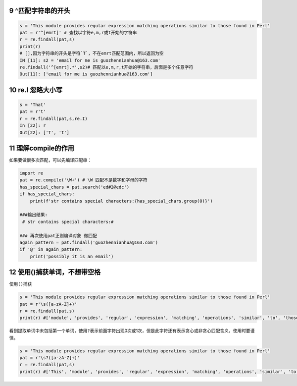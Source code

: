 9 ^匹配字符串的开头
-------------------

.. code:: python

   s = 'This module provides regular expression matching operations similar to those found in Perl'
   pat = r'^[emrt]' # 查找以字符e,m,r或t开始的字符串
   r = re.findall(pat,s)
   print(r)
   # [],因为字符串的开头是字符`T`，不在emrt匹配范围内，所以返回为空
   IN [11]: s2 = 'email for me is guozhennianhua@163.com'
   re.findall('^[emrt].*',s2)# 匹配以e,m,r,t开始的字符串，后面是多个任意字符
   Out[11]: ['email for me is guozhennianhua@163.com']

.. _header-n1855:

10 re.I 忽略大小写
-----------------

.. code:: python

   s = 'That'
   pat = r't' 
   r = re.findall(pat,s,re.I)
   In [22]: r
   Out[22]: ['T', 't']

.. _header-n1857:

11 理解compile的作用
-------------------

如果要做很多次匹配，可以先编译匹配串：

.. code:: python

   import re
   pat = re.compile('\W+') # \W 匹配不是数字和字母的字符
   has_special_chars = pat.search('ed#2@edc') 
   if has_special_chars:
       print(f'str contains special characters:{has_special_chars.group(0)}')

   ###输出结果: 
    # str contains special characters:#   

   ### 再次使用pat正则编译对象 做匹配
   again_pattern = pat.findall('guozhennianhua@163.com')
   if '@' in again_pattern:
       print('possibly it is an email')

.. _header-n1860:

12 使用()捕获单词，不想带空格
----------------------------

使用\ ``()``\ 捕获

.. code:: python

   s = 'This module provides regular expression matching operations similar to those found in Perl'
   pat = r'\s([a-zA-Z]+)'  
   r = re.findall(pat,s)
   print(r) #['module', 'provides', 'regular', 'expression', 'matching', 'operations', 'similar', 'to', 'those', 'found', 'in', 'Perl']

看到提取单词中未包括第一个单词，使用\ ``?``\ 表示前面字符出现0次或1次，但是此字符还有表示贪心或非贪心匹配含义，使用时要谨慎。

.. code:: python

   s = 'This module provides regular expression matching operations similar to those found in Perl'
   pat = r'\s?([a-zA-Z]+)'  
   r = re.findall(pat,s)
   print(r) #['This', 'module', 'provides', 'regular', 'expression', 'matching', 'operations', 'similar', 'to', 'those', 'found', 'in', 'Perl']

.. _header-n1865: